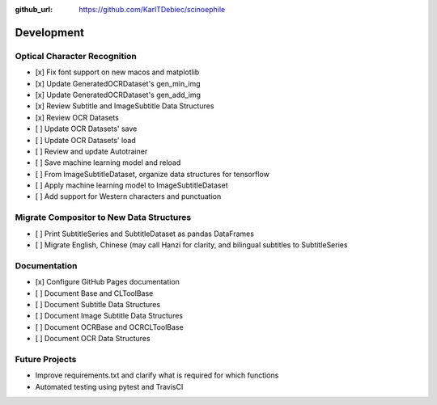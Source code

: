 :github_url: https://github.com/KarlTDebiec/scinoephile

Development
-----------

Optical Character Recognition
_____________________________

- [x] Fix font support on new macos and matplotlib
- [x] Update GeneratedOCRDataset's gen_min_img
- [x] Update GeneratedOCRDataset's gen_add_img
- [x] Review Subtitle and ImageSubtitle Data Structures
- [x] Review OCR Datasets
- [ ] Update OCR Datasets' save
- [ ] Update OCR Datasets' load
- [ ] Review and update Autotrainer
- [ ] Save machine learning model and reload
- [ ] From ImageSubtitleDataset, organize data structures for tensorflow
- [ ] Apply machine learning model to ImageSubtitleDataset
- [ ] Add support for Western characters and punctuation

Migrate Compositor to New Data Structures
_________________________________________

- [ ] Print SubtitleSeries and SubtitleDataset as pandas DataFrames
- [ ] Migrate English, Chinese (may call Hanzi for clarity, and bilingual
  subtitles to SubtitleSeries

Documentation
_____________

- [x] Configure GitHub Pages documentation
- [ ] Document Base and CLToolBase
- [ ] Document Subtitle Data Structures
- [ ] Document Image Subtitle Data Structures
- [ ] Document OCRBase and OCRCLToolBase
- [ ] Document OCR Data Structures

Future Projects
_______________

- Improve requirements.txt and clarify what is required for which functions
- Automated testing using pytest and TravisCI
